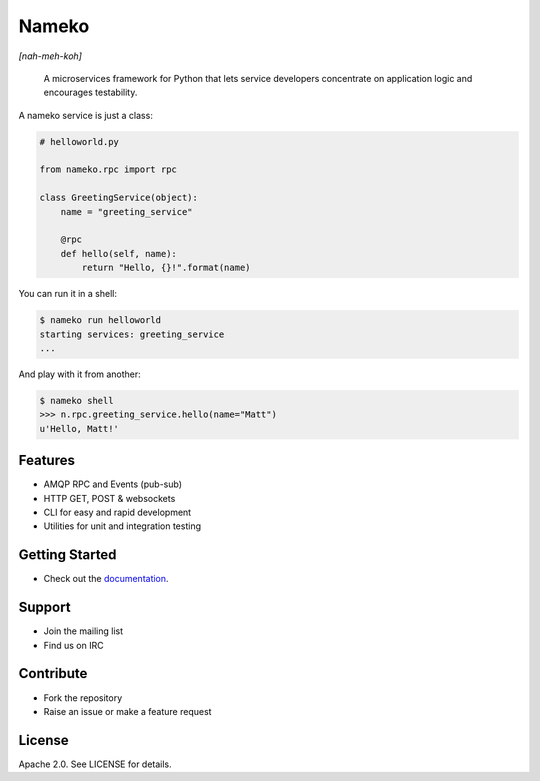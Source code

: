 Nameko
======

.. image:: https://secure.travis-ci.org/onefinestay/nameko.png?branch=master
   :target: http://travis-ci.org/onefinestay/nameko

*[nah-meh-koh]*

.. pull-quote ::

    A microservices framework for Python that lets service developers concentrate on application logic and encourages testability.


A nameko service is just a class:

.. code-block:: python

    # helloworld.py

    from nameko.rpc import rpc

    class GreetingService(object):
        name = "greeting_service"

        @rpc
        def hello(self, name):
            return "Hello, {}!".format(name)


You can run it in a shell:

.. code-block:: shell

    $ nameko run helloworld
    starting services: greeting_service
    ...

And play with it from another:

.. code-block:: pycon

    $ nameko shell
    >>> n.rpc.greeting_service.hello(name="Matt")
    u'Hello, Matt!'


Features
--------

* AMQP RPC and Events (pub-sub)
* HTTP GET, POST & websockets
* CLI for easy and rapid development
* Utilities for unit and integration testing


Getting Started
---------------

* Check out the `documentation <http://nameko.readthedocs.org>`_.


Support
-------

* Join the mailing list
* Find us on IRC


Contribute
----------

* Fork the repository
* Raise an issue or make a feature request


License
-------

Apache 2.0. See LICENSE for details.
